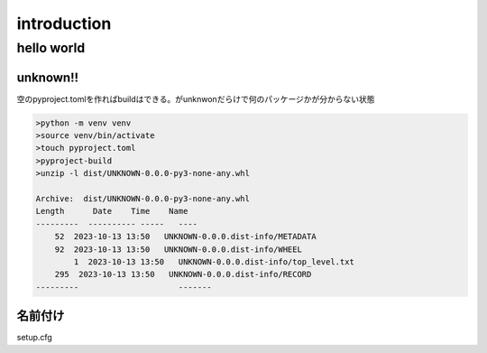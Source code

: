 ============================
introduction
============================

----------------------------
hello world
----------------------------
unknown!!
================
空のpyproject.tomlを作ればbuildはできる。がunknwonだらけで何のパッケージかが分からない状態

.. code-block:: shell

    >python -m venv venv
    >source venv/bin/activate
    >touch pyproject.toml
    >pyproject-build
    >unzip -l dist/UNKNOWN-0.0.0-py3-none-any.whl 
    
    Archive:  dist/UNKNOWN-0.0.0-py3-none-any.whl
    Length      Date    Time    Name
    ---------  ---------- -----   ----
        52  2023-10-13 13:50   UNKNOWN-0.0.0.dist-info/METADATA
        92  2023-10-13 13:50   UNKNOWN-0.0.0.dist-info/WHEEL
            1  2023-10-13 13:50   UNKNOWN-0.0.0.dist-info/top_level.txt
        295  2023-10-13 13:50   UNKNOWN-0.0.0.dist-info/RECORD
    ---------                     -------

名前付け
========================
setup.cfg

::

    